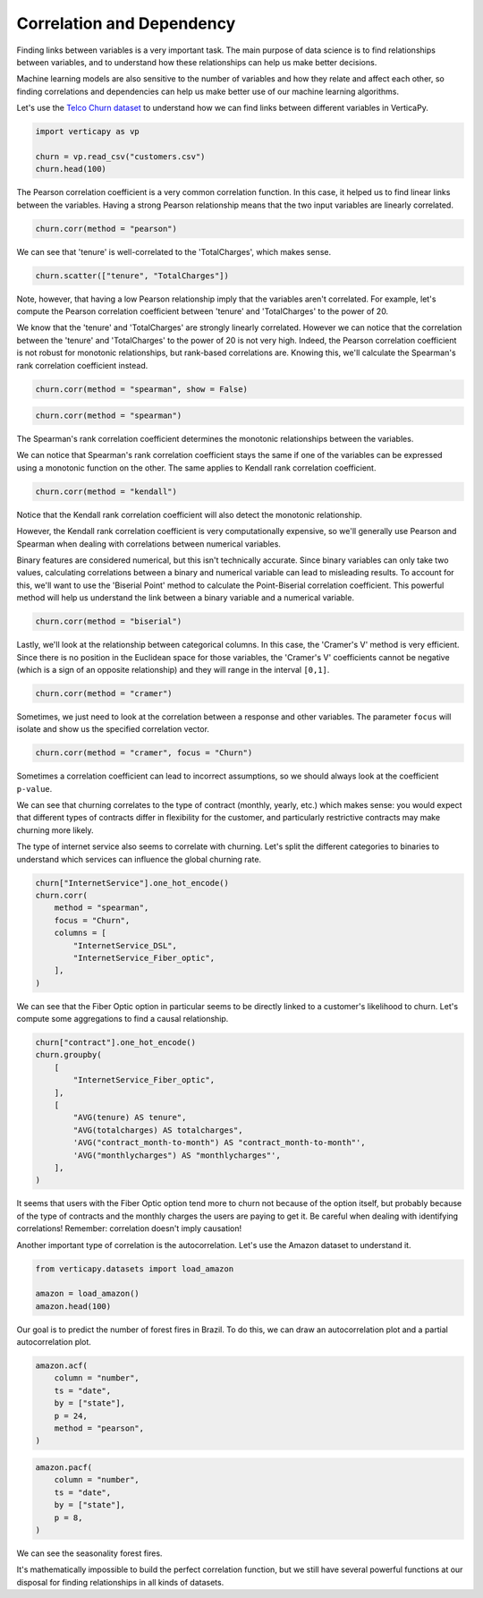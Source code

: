 .. _user_guide.data_exploration.correlation:

===========================
Correlation and Dependency
===========================

Finding links between variables is a very important task. The main purpose of data science is to find relationships between variables, and to understand how these relationships can help us make better decisions.

Machine learning models are also sensitive to the number of variables and how they relate and affect each other, so finding correlations and dependencies can help us make better use of our machine learning algorithms.

Let's use the `Telco Churn dataset <https://github.com/vertica/VerticaPy/blob/master/examples/business/churn/customers.csv>`_ to understand how we can find links between different variables in VerticaPy.

.. code-block:: ipython
    
    import verticapy as vp

    churn = vp.read_csv("customers.csv")
    churn.head(100)

.. ipython:: python
    :suppress:

    import verticapy as vp
    churn = vp.read_csv(
        "/project/data/VerticaPy/docs/source/_static/website/examples/data/churn/customers.csv",
    )
    res = churn.head(100)
    html_file = open("/project/data/VerticaPy/docs/figures/ug_de_table_corr_1.html", "w")
    html_file.write(res._repr_html_())
    html_file.close()

.. raw:: html
    :file: /project/data/VerticaPy/docs/figures/ug_de_table_corr_1.html

The Pearson correlation coefficient is a very common correlation function. In this case, it helped us to find linear links between the variables. Having a strong Pearson relationship means that the two input variables are linearly correlated.

.. code-block:: python

    churn.corr(method = "pearson")

.. ipython:: python
    :suppress:
    :okwarning:

    import verticapy
    verticapy.set_option("plotting_lib", "plotly")
    fig = churn.corr(method = "pearson")
    fig.write_html("/project/data/VerticaPy/docs/figures/ug_de_plot_corr_2.html")

.. raw:: html
    :file: /project/data/VerticaPy/docs/figures/ug_de_plot_corr_2.html

We can see that 'tenure' is well-correlated to the 'TotalCharges', which makes sense.

.. code-block:: python

    churn.scatter(["tenure", "TotalCharges"])

.. ipython:: python
    :suppress:
    :okwarning:

    import verticapy
    verticapy.set_option("plotting_lib", "plotly")
    fig = churn.scatter(["tenure", "TotalCharges"])
    fig.write_html("/project/data/VerticaPy/docs/figures/ug_de_plot_corr_3.html")

.. raw:: html
    :file: /project/data/VerticaPy/docs/figures/ug_de_plot_corr_3.html

.. ipython:: python

    churn.corr(["tenure", "TotalCharges"], method = "pearson")

Note, however, that having a low Pearson relationship imply that the variables aren't correlated. For example, let's compute the Pearson correlation coefficient between 'tenure' and 'TotalCharges' to the power of 20.

.. ipython:: python

    churn["TotalCharges^20"] = churn["TotalCharges"] ** 20
    churn.corr(["tenure", "TotalCharges^20"], method = "pearson")

We know that the 'tenure' and 'TotalCharges' are strongly linearly correlated. However we can notice that the correlation between the 'tenure' and 'TotalCharges' to the power of 20 is not very high. Indeed, the Pearson correlation coefficient is not robust for monotonic relationships, but rank-based correlations are. Knowing this, we'll calculate the Spearman's rank correlation coefficient instead.

.. code-block:: ipython
    
    churn.corr(method = "spearman", show = False)

.. ipython:: python
    :suppress:

    res = churn.corr(method = "spearman", show = False)
    html_file = open("/project/data/VerticaPy/docs/figures/ug_de_table_corr_4.html", "w")
    html_file.write(res._repr_html_())
    html_file.close()

.. raw:: html
    :file: /project/data/VerticaPy/docs/figures/ug_de_table_corr_4.html

.. code-block:: python

    churn.corr(method = "spearman")

.. ipython:: python
    :suppress:
    :okwarning:

    import verticapy
    verticapy.set_option("plotting_lib", "plotly")
    fig = churn.corr(method = "spearman")
    fig.write_html("/project/data/VerticaPy/docs/figures/ug_de_plot_corr_5.html")

.. raw:: html
    :file: /project/data/VerticaPy/docs/figures/ug_de_plot_corr_5.html

The Spearman's rank correlation coefficient determines the monotonic relationships between the variables.

.. ipython:: python

    churn.corr(["tenure", "TotalCharges^20"], method = "spearman")

We can notice that Spearman's rank correlation coefficient stays the same if one of the variables can be expressed using a monotonic function on the other. The same applies to Kendall rank correlation coefficient.

.. code-block:: python

    churn.corr(method = "kendall")

.. ipython:: python
    :suppress:
    :okwarning:

    import verticapy
    verticapy.set_option("plotting_lib", "plotly")
    fig = churn.corr(method = "kendall")
    fig.write_html("/project/data/VerticaPy/docs/figures/ug_de_plot_corr_6.html")

.. raw:: html
    :file: /project/data/VerticaPy/docs/figures/ug_de_plot_corr_6.html

Notice that the Kendall rank correlation coefficient will also detect the monotonic relationship.

.. ipython:: python

    churn.corr(["tenure", "TotalCharges^20"], method = "kendall")

However, the Kendall rank correlation coefficient is very computationally expensive, so we'll generally use Pearson and Spearman when dealing with correlations between numerical variables.

Binary features are considered numerical, but this isn't technically accurate. Since binary variables can only take two values, calculating correlations between a binary and numerical variable can lead to misleading results. To account for this, we'll want to use the 'Biserial Point' method to calculate the Point-Biserial correlation coefficient. This powerful method will help us understand the link between a binary variable and a numerical variable.

.. code-block:: python

    churn.corr(method = "biserial")

.. ipython:: python
    :suppress:
    :okwarning:

    import verticapy
    verticapy.set_option("plotting_lib", "plotly")
    fig = churn.corr(method = "biserial")
    fig.write_html("/project/data/VerticaPy/docs/figures/ug_de_plot_corr_7.html")

.. raw:: html
    :file: /project/data/VerticaPy/docs/figures/ug_de_plot_corr_7.html

Lastly, we'll look at the relationship between categorical columns. In this case, the 'Cramer's V' method is very efficient. Since there is no position in the Euclidean space for those variables, the 'Cramer's V' coefficients cannot be negative (which is a sign of an opposite relationship) and they will range in the interval ``[0,1]``.

.. code-block:: python

    churn.corr(method = "cramer")

.. ipython:: python
    :suppress:
    :okwarning:

    import verticapy
    verticapy.set_option("plotting_lib", "plotly")
    fig = churn.corr(method = "cramer")
    fig.write_html("/project/data/VerticaPy/docs/figures/ug_de_plot_corr_8.html")

.. raw:: html
    :file: /project/data/VerticaPy/docs/figures/ug_de_plot_corr_8.html

Sometimes, we just need to look at the correlation between a response and other variables. The parameter ``focus`` will isolate and show us the specified correlation vector.

.. code-block:: python

    churn.corr(method = "cramer", focus = "Churn")

.. ipython:: python
    :suppress:
    :okwarning:

    import verticapy
    verticapy.set_option("plotting_lib", "plotly")
    fig = churn.corr(method = "cramer", focus = "Churn")
    fig.write_html("/project/data/VerticaPy/docs/figures/ug_de_plot_corr_9.html")

.. raw:: html
    :file: /project/data/VerticaPy/docs/figures/ug_de_plot_corr_9.html

Sometimes a correlation coefficient can lead to incorrect assumptions, so we should always look at the coefficient ``p-value``.

.. ipython:: python

    churn.corr_pvalue("Churn", "customerID", method = "cramer")

We can see that churning correlates to the type of contract (monthly, yearly, etc.) which makes sense: you would expect that different types of contracts differ in flexibility for the customer, and particularly restrictive contracts may make churning more likely.

The type of internet service also seems to correlate with churning. Let's split the different categories to binaries to understand which services can influence the global churning rate.

.. code-block:: python

    churn["InternetService"].one_hot_encode()
    churn.corr(
        method = "spearman", 
        focus = "Churn", 
        columns = [
            "InternetService_DSL", 
            "InternetService_Fiber_optic",
        ],
    )

.. ipython:: python
    :suppress:
    :okwarning:

    churn["InternetService"].one_hot_encode()
    import verticapy
    verticapy.set_option("plotting_lib", "plotly")
    fig = churn.corr(
        method = "spearman", 
        focus = "Churn", 
        columns = [
            "InternetService_DSL", 
            "InternetService_Fiber_optic",
        ],
    )
    fig.write_html("/project/data/VerticaPy/docs/figures/ug_de_plot_corr_10.html")

.. raw:: html
    :file: /project/data/VerticaPy/docs/figures/ug_de_plot_corr_10.html

We can see that the Fiber Optic option in particular seems to be directly linked to a customer's likelihood to churn. Let's compute some aggregations to find a causal relationship.

.. code-block:: ipython
    
    churn["contract"].one_hot_encode()
    churn.groupby(
        [
            "InternetService_Fiber_optic",
        ], 
        [
            "AVG(tenure) AS tenure", 
            "AVG(totalcharges) AS totalcharges",
            'AVG("contract_month-to-month") AS "contract_month-to-month"',
            'AVG("monthlycharges") AS "monthlycharges"',
        ],
    )

.. ipython:: python
    :suppress:

    churn["contract"].one_hot_encode()
    res = churn.groupby(
        [
            "InternetService_Fiber_optic",
        ], 
        [
            "AVG(tenure) AS tenure", 
            "AVG(totalcharges) AS totalcharges",
            'AVG("contract_month-to-month") AS "contract_month-to-month"',
            'AVG("monthlycharges") AS "monthlycharges"',
        ],
    )
    html_file = open("/project/data/VerticaPy/docs/figures/ug_de_table_corr_11.html", "w")
    html_file.write(res._repr_html_())
    html_file.close()

.. raw:: html
    :file: /project/data/VerticaPy/docs/figures/ug_de_table_corr_11.html

It seems that users with the Fiber Optic option tend more to churn not because of the option itself, but probably because of the type of contracts and the monthly charges the users are paying to get it. Be careful when dealing with identifying correlations! Remember: correlation doesn't imply causation!

Another important type of correlation is the autocorrelation. Let's use the Amazon dataset to understand it.

.. code-block:: ipython
    
    from verticapy.datasets import load_amazon

    amazon = load_amazon()
    amazon.head(100)

.. ipython:: python
    :suppress:

    from verticapy.datasets import load_amazon

    amazon = load_amazon()
    res = amazon.head(100)
    html_file = open("/project/data/VerticaPy/docs/figures/ug_de_table_corr_12.html", "w")
    html_file.write(res._repr_html_())
    html_file.close()

.. raw:: html
    :file: /project/data/VerticaPy/docs/figures/ug_de_table_corr_12.html

Our goal is to predict the number of forest fires in Brazil. To do this, we can draw an autocorrelation plot and a partial autocorrelation plot.

.. code-block:: python

    amazon.acf(
        column = "number",
        ts = "date",
        by = ["state"],
        p = 24,
        method = "pearson",
    )

.. ipython:: python
    :suppress:
    :okwarning:

    import verticapy
    verticapy.set_option("plotting_lib", "plotly")
    fig = amazon.acf(
        column = "number",
        ts = "date",
        by = ["state"],
        p = 24,
        method = "pearson",
    )
    fig.write_html("/project/data/VerticaPy/docs/figures/ug_de_plot_corr_13.html")

.. raw:: html
    :file: /project/data/VerticaPy/docs/figures/ug_de_plot_corr_13.html

.. code-block:: python

    amazon.pacf(
        column = "number",
        ts = "date",
        by = ["state"],
        p = 8,
    )

.. ipython:: python
    :suppress:
    :okwarning:

    import verticapy
    verticapy.set_option("plotting_lib", "plotly")
    fig = amazon.pacf(
        column = "number",
        ts = "date",
        by = ["state"],
        p = 8,
    )
    fig.write_html("/project/data/VerticaPy/docs/figures/ug_de_plot_corr_14.html")

.. raw:: html
    :file: /project/data/VerticaPy/docs/figures/ug_de_plot_corr_14.html

We can see the seasonality forest fires.

It's mathematically impossible to build the perfect correlation function, but we still have several powerful functions at our disposal for finding relationships in all kinds of datasets.